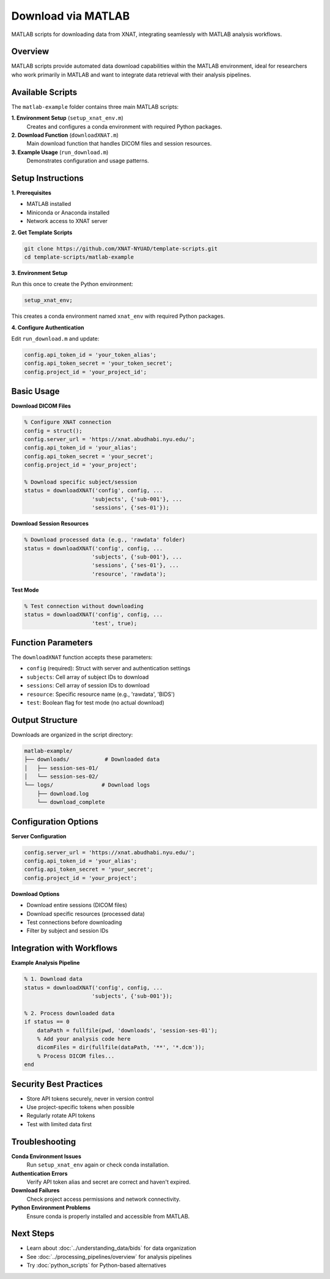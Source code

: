 Download via MATLAB
===================

MATLAB scripts for downloading data from XNAT, integrating seamlessly with MATLAB analysis workflows.

Overview
--------

MATLAB scripts provide automated data download capabilities within the MATLAB environment, ideal for researchers who work primarily in MATLAB and want to integrate data retrieval with their analysis pipelines.

Available Scripts
-----------------

The ``matlab-example`` folder contains three main MATLAB scripts:

**1. Environment Setup** (``setup_xnat_env.m``)
   Creates and configures a conda environment with required Python packages.

**2. Download Function** (``downloadXNAT.m``)
   Main download function that handles DICOM files and session resources.

**3. Example Usage** (``run_download.m``)
   Demonstrates configuration and usage patterns.

Setup Instructions
------------------

**1. Prerequisites**

- MATLAB installed
- Miniconda or Anaconda installed
- Network access to XNAT server

**2. Get Template Scripts**

.. code-block:: bash

   git clone https://github.com/XNAT-NYUAD/template-scripts.git
   cd template-scripts/matlab-example

**3. Environment Setup**

Run this once to create the Python environment:

.. code-block:: matlab

   setup_xnat_env;

This creates a conda environment named ``xnat_env`` with required Python packages.

**4. Configure Authentication**

Edit ``run_download.m`` and update:

.. code-block:: matlab

   config.api_token_id = 'your_token_alias';
   config.api_token_secret = 'your_token_secret';
   config.project_id = 'your_project_id';

Basic Usage
-----------

**Download DICOM Files**

.. code-block:: matlab

   % Configure XNAT connection
   config = struct();
   config.server_url = 'https://xnat.abudhabi.nyu.edu/';
   config.api_token_id = 'your_alias';
   config.api_token_secret = 'your_secret';
   config.project_id = 'your_project';
   
   % Download specific subject/session
   status = downloadXNAT('config', config, ...
                        'subjects', {'sub-001'}, ...
                        'sessions', {'ses-01'});

**Download Session Resources**

.. code-block:: matlab

   % Download processed data (e.g., 'rawdata' folder)
   status = downloadXNAT('config', config, ...
                        'subjects', {'sub-001'}, ...
                        'sessions', {'ses-01'}, ...
                        'resource', 'rawdata');

**Test Mode**

.. code-block:: matlab

   % Test connection without downloading
   status = downloadXNAT('config', config, ...
                        'test', true);

Function Parameters
-------------------

The ``downloadXNAT`` function accepts these parameters:

- ``config`` (required): Struct with server and authentication settings
- ``subjects``: Cell array of subject IDs to download
- ``sessions``: Cell array of session IDs to download  
- ``resource``: Specific resource name (e.g., 'rawdata', 'BIDS')
- ``test``: Boolean flag for test mode (no actual download)

Output Structure
----------------

Downloads are organized in the script directory:

.. code-block:: text

   matlab-example/
   ├── downloads/           # Downloaded data
   │   ├── session-ses-01/
   │   └── session-ses-02/
   └── logs/               # Download logs
       ├── download.log
       └── download_complete


Configuration Options
---------------------

**Server Configuration**

.. code-block:: matlab

   config.server_url = 'https://xnat.abudhabi.nyu.edu/';
   config.api_token_id = 'your_alias';
   config.api_token_secret = 'your_secret';
   config.project_id = 'your_project';

**Download Options**

- Download entire sessions (DICOM files)
- Download specific resources (processed data)
- Test connections before downloading
- Filter by subject and session IDs

Integration with Workflows
--------------------------

**Example Analysis Pipeline**

.. code-block:: matlab

   % 1. Download data
   status = downloadXNAT('config', config, ...
                        'subjects', {'sub-001'});
   
   % 2. Process downloaded data
   if status == 0
       dataPath = fullfile(pwd, 'downloads', 'session-ses-01');
       % Add your analysis code here
       dicomFiles = dir(fullfile(dataPath, '**', '*.dcm'));
       % Process DICOM files...
   end

Security Best Practices
-----------------------

- Store API tokens securely, never in version control
- Use project-specific tokens when possible
- Regularly rotate API tokens
- Test with limited data first

Troubleshooting
---------------

**Conda Environment Issues**
   Run ``setup_xnat_env`` again or check conda installation.

**Authentication Errors**
   Verify API token alias and secret are correct and haven't expired.

**Download Failures**
   Check project access permissions and network connectivity.

**Python Environment Problems**
   Ensure conda is properly installed and accessible from MATLAB.

Next Steps
----------

- Learn about :doc:`../understanding_data/bids` for data organization
- See :doc:`../processing_pipelines/overview` for analysis pipelines
- Try :doc:`python_scripts` for Python-based alternatives